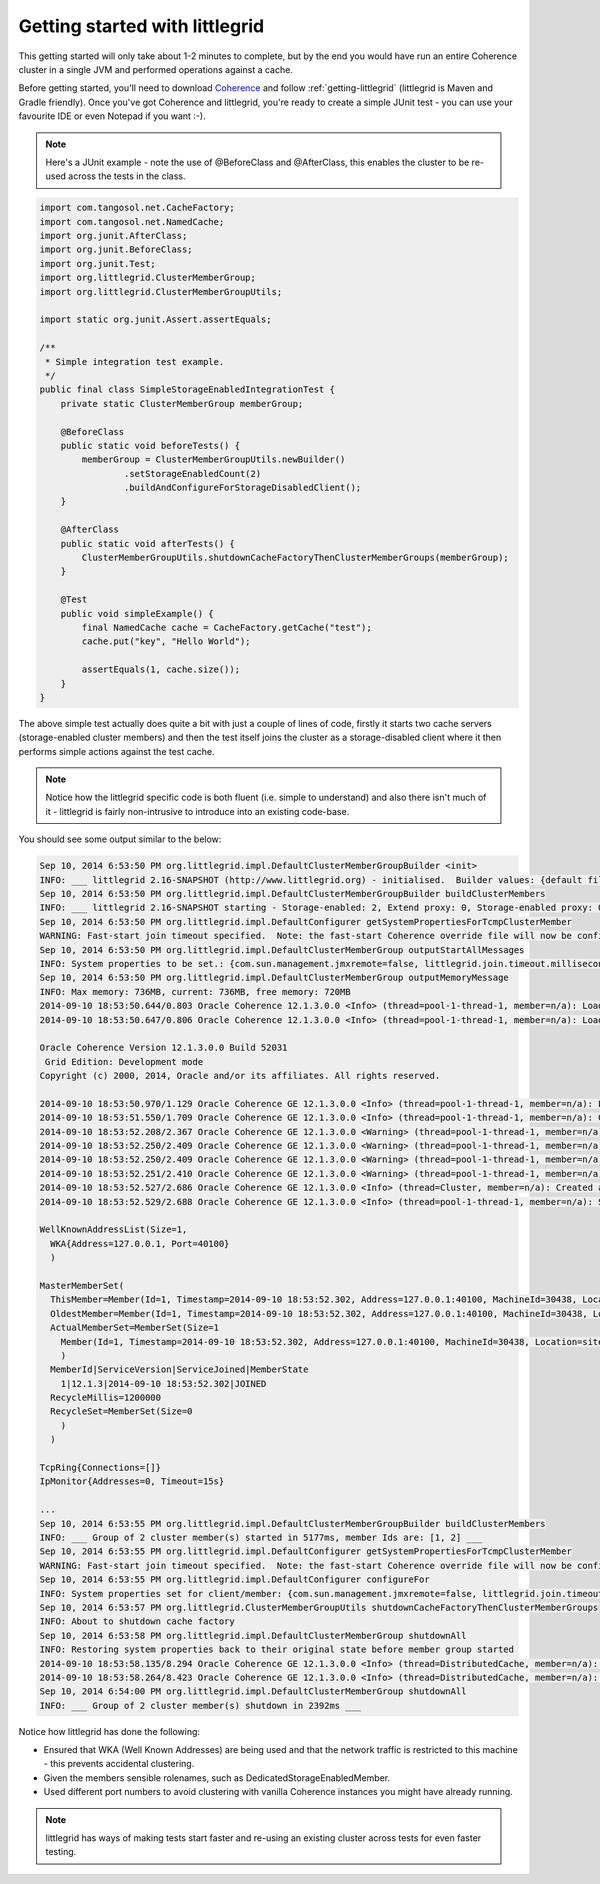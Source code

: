 .. _getting-started:

Getting started with littlegrid
===============================

This getting started will only take about 1-2 minutes to complete, but by the end you would have
run an entire Coherence cluster in a single JVM and performed operations against a cache.

Before getting started, you'll need to download
`Coherence <http://www.oracle.com/technetwork/middleware/coherence/downloads/index.html>`_ and
follow :ref:`getting-littlegrid` (littlegrid is Maven and Gradle friendly).  Once you've got Coherence
and littlegrid, you're ready to create a simple JUnit test - you can use your favourite IDE or even Notepad
if you want :-).

.. index::
   single: JUnit; Simple example
   single: Getting started; Simple example

.. note:: Here's a JUnit example - note the use of @BeforeClass and @AfterClass, this enables the cluster to be re-used across the tests in the class.

.. code-block:: java

    import com.tangosol.net.CacheFactory;
    import com.tangosol.net.NamedCache;
    import org.junit.AfterClass;
    import org.junit.BeforeClass;
    import org.junit.Test;
    import org.littlegrid.ClusterMemberGroup;
    import org.littlegrid.ClusterMemberGroupUtils;

    import static org.junit.Assert.assertEquals;

    /**
     * Simple integration test example.
     */
    public final class SimpleStorageEnabledIntegrationTest {
        private static ClusterMemberGroup memberGroup;

        @BeforeClass
        public static void beforeTests() {
            memberGroup = ClusterMemberGroupUtils.newBuilder()
                    .setStorageEnabledCount(2)
                    .buildAndConfigureForStorageDisabledClient();
        }

        @AfterClass
        public static void afterTests() {
            ClusterMemberGroupUtils.shutdownCacheFactoryThenClusterMemberGroups(memberGroup);
        }

        @Test
        public void simpleExample() {
            final NamedCache cache = CacheFactory.getCache("test");
            cache.put("key", "Hello World");

            assertEquals(1, cache.size());
        }
    }


The above simple test actually does quite a bit with just a couple of lines of code, firstly it starts
two cache servers (storage-enabled cluster members) and then the test itself joins the cluster as a
storage-disabled client where it then performs simple actions against the test cache.

.. note:: Notice how the littlegrid specific code is both fluent (i.e. simple to understand) and also there isn't much of it - littlegrid is fairly non-intrusive to introduce into an existing code-base.

You should see some output similar to the below:

.. code-block:: bash

    Sep 10, 2014 6:53:50 PM org.littlegrid.impl.DefaultClusterMemberGroupBuilder <init>
    INFO: ___ littlegrid 2.16-SNAPSHOT (http://www.littlegrid.org) - initialised.  Builder values: {default file=50, override file=3, 'littlegrid_builder_' environment variables=0, 'LITTLEGRID_BUILDER_' environment variables=0, 'littlegrid.builder.' system properties=2}.  Builder to Coherence system property mapping values: {default file=41, override file=0} ___
    Sep 10, 2014 6:53:50 PM org.littlegrid.impl.DefaultClusterMemberGroupBuilder buildClusterMembers
    INFO: ___ littlegrid 2.16-SNAPSHOT starting - Storage-enabled: 2, Extend proxy: 0, Storage-enabled proxy: 0, JMX: 0, Custom configured: 0 ___
    Sep 10, 2014 6:53:50 PM org.littlegrid.impl.DefaultConfigurer getSystemPropertiesForTcmpClusterMember
    WARNING: Fast-start join timeout specified.  Note: the fast-start Coherence override file will now be configured to be used
    Sep 10, 2014 6:53:50 PM org.littlegrid.impl.DefaultClusterMemberGroup outputStartAllMessages
    INFO: System properties to be set.: {com.sun.management.jmxremote=false, littlegrid.join.timeout.milliseconds=100, tangosol.coherence.cacheconfig=coherence/littlegrid-test-cache-config.xml, tangosol.coherence.cluster=littlegridCluster, tangosol.coherence.distributed.localstorage=true, tangosol.coherence.extend.address=127.0.0.1, tangosol.coherence.localhost=127.0.0.1, tangosol.coherence.localport=40100, tangosol.coherence.log=stdout, tangosol.coherence.log.level=3, tangosol.coherence.machine=DefaultMachine, tangosol.coherence.management=none, tangosol.coherence.management.remote=true, tangosol.coherence.override=littlegrid/littlegrid-fast-start-coherence-override.xml, tangosol.coherence.rack=DefaultRack, tangosol.coherence.role=DedicatedStorageEnabledMember, tangosol.coherence.site=DefaultSite, tangosol.coherence.tcmp.enabled=true, tangosol.coherence.ttl=0, tangosol.coherence.wka=127.0.0.1, tangosol.coherence.wka.port=40100, tangosol.pof.enabled=false}
    Sep 10, 2014 6:53:50 PM org.littlegrid.impl.DefaultClusterMemberGroup outputMemoryMessage
    INFO: Max memory: 736MB, current: 736MB, free memory: 720MB
    2014-09-10 18:53:50.644/0.803 Oracle Coherence 12.1.3.0.0 <Info> (thread=pool-1-thread-1, member=n/a): Loaded operational configuration from "jar:file:/home/jhall/.m2/repository/com/oracle/coherence/coherence/12.1.3-0-0/coherence-12.1.3-0-0.jar!/tangosol-coherence.xml"
    2014-09-10 18:53:50.647/0.806 Oracle Coherence 12.1.3.0.0 <Info> (thread=pool-1-thread-1, member=n/a): Loaded operational overrides from "file:/home/jhall/littlegrid/littlegrid-coherence-testsupport/target/classes/littlegrid/littlegrid-fast-start-coherence-override.xml"

    Oracle Coherence Version 12.1.3.0.0 Build 52031
     Grid Edition: Development mode
    Copyright (c) 2000, 2014, Oracle and/or its affiliates. All rights reserved.

    2014-09-10 18:53:50.970/1.129 Oracle Coherence GE 12.1.3.0.0 <Info> (thread=pool-1-thread-1, member=n/a): Loaded cache configuration from "file:/home/jhall/littlegrid/littlegrid-coherence-testsupport/target/test-classes/coherence/littlegrid-test-cache-config.xml"
    2014-09-10 18:53:51.550/1.709 Oracle Coherence GE 12.1.3.0.0 <Info> (thread=pool-1-thread-1, member=n/a): Created cache factory com.tangosol.net.ExtensibleConfigurableCacheFactory
    2014-09-10 18:53:52.208/2.367 Oracle Coherence GE 12.1.3.0.0 <Warning> (thread=pool-1-thread-1, member=n/a): Local address "127.0.0.1" is a loopback address; this cluster node will not connect to nodes located on different machines
    2014-09-10 18:53:52.250/2.409 Oracle Coherence GE 12.1.3.0.0 <Warning> (thread=pool-1-thread-1, member=n/a): UnicastUdpSocket failed to set send buffer size to 8 packets (512KB); actual size is 40%, 3 packets (208KB). Consult your OS documentation regarding increasing the maximum socket buffer size. Proceeding with the actual value may cause sub-optimal performance.
    2014-09-10 18:53:52.250/2.409 Oracle Coherence GE 12.1.3.0.0 <Warning> (thread=pool-1-thread-1, member=n/a): UnicastUdpSocket failed to set receive buffer size to 64 packets (4MB); actual size is 5%, 3 packets (208KB). Consult your OS documentation regarding increasing the maximum socket buffer size. Proceeding with the actual value may cause sub-optimal performance.
    2014-09-10 18:53:52.251/2.410 Oracle Coherence GE 12.1.3.0.0 <Warning> (thread=pool-1-thread-1, member=n/a): PreferredUnicastUdpSocket failed to set receive buffer size to 128 packets (8MB); actual size is 2%, 3 packets (208KB). Consult your OS documentation regarding increasing the maximum socket buffer size. Proceeding with the actual value may cause sub-optimal performance.
    2014-09-10 18:53:52.527/2.686 Oracle Coherence GE 12.1.3.0.0 <Info> (thread=Cluster, member=n/a): Created a new cluster "littlegridCluster" with Member(Id=1, Timestamp=2014-09-10 18:53:52.302, Address=127.0.0.1:40100, MachineId=30438, Location=site:DefaultSite,rack:DefaultRack,machine:DefaultMachine,process:32042, Role=DedicatedStorageEnabledMember, Edition=Grid Edition, Mode=Development, CpuCount=4, SocketCount=2)
    2014-09-10 18:53:52.529/2.688 Oracle Coherence GE 12.1.3.0.0 <Info> (thread=pool-1-thread-1, member=n/a): Started cluster Name=littlegridCluster

    WellKnownAddressList(Size=1,
      WKA{Address=127.0.0.1, Port=40100}
      )

    MasterMemberSet(
      ThisMember=Member(Id=1, Timestamp=2014-09-10 18:53:52.302, Address=127.0.0.1:40100, MachineId=30438, Location=site:DefaultSite,rack:DefaultRack,machine:DefaultMachine,process:32042, Role=DedicatedStorageEnabledMember)
      OldestMember=Member(Id=1, Timestamp=2014-09-10 18:53:52.302, Address=127.0.0.1:40100, MachineId=30438, Location=site:DefaultSite,rack:DefaultRack,machine:DefaultMachine,process:32042, Role=DedicatedStorageEnabledMember)
      ActualMemberSet=MemberSet(Size=1
        Member(Id=1, Timestamp=2014-09-10 18:53:52.302, Address=127.0.0.1:40100, MachineId=30438, Location=site:DefaultSite,rack:DefaultRack,machine:DefaultMachine,process:32042, Role=DedicatedStorageEnabledMember)
        )
      MemberId|ServiceVersion|ServiceJoined|MemberState
        1|12.1.3|2014-09-10 18:53:52.302|JOINED
      RecycleMillis=1200000
      RecycleSet=MemberSet(Size=0
        )
      )

    TcpRing{Connections=[]}
    IpMonitor{Addresses=0, Timeout=15s}

    ...
    Sep 10, 2014 6:53:55 PM org.littlegrid.impl.DefaultClusterMemberGroupBuilder buildClusterMembers
    INFO: ___ Group of 2 cluster member(s) started in 5177ms, member Ids are: [1, 2] ___
    Sep 10, 2014 6:53:55 PM org.littlegrid.impl.DefaultConfigurer getSystemPropertiesForTcmpClusterMember
    WARNING: Fast-start join timeout specified.  Note: the fast-start Coherence override file will now be configured to be used
    Sep 10, 2014 6:53:55 PM org.littlegrid.impl.DefaultConfigurer configureFor
    INFO: System properties set for client/member: {com.sun.management.jmxremote=false, littlegrid.join.timeout.milliseconds=100, tangosol.coherence.cacheconfig=coherence/littlegrid-test-cache-config.xml, tangosol.coherence.cluster=littlegridCluster, tangosol.coherence.distributed.localstorage=false, tangosol.coherence.extend.address=127.0.0.1, tangosol.coherence.extend.enabled=false, tangosol.coherence.localhost=127.0.0.1, tangosol.coherence.localport=40100, tangosol.coherence.log=stdout, tangosol.coherence.log.level=3, tangosol.coherence.machine=DefaultMachine, tangosol.coherence.management=none, tangosol.coherence.management.remote=true, tangosol.coherence.override=littlegrid/littlegrid-fast-start-coherence-override.xml, tangosol.coherence.rack=DefaultRack, tangosol.coherence.role=StorageDisabledClient, tangosol.coherence.site=DefaultSite, tangosol.coherence.tcmp.enabled=true, tangosol.coherence.ttl=0, tangosol.coherence.wka=127.0.0.1, tangosol.coherence.wka.port=40100, tangosol.pof.enabled=false}
    Sep 10, 2014 6:53:57 PM org.littlegrid.ClusterMemberGroupUtils shutdownCacheFactoryThenClusterMemberGroups
    INFO: About to shutdown cache factory
    Sep 10, 2014 6:53:58 PM org.littlegrid.impl.DefaultClusterMemberGroup shutdownAll
    INFO: Restoring system properties back to their original state before member group started
    2014-09-10 18:53:58.135/8.294 Oracle Coherence GE 12.1.3.0.0 <Info> (thread=DistributedCache, member=n/a): Remains to transfer before shutting down: 129 primary partitions, 128 backup partitions
    2014-09-10 18:53:58.264/8.423 Oracle Coherence GE 12.1.3.0.0 <Info> (thread=DistributedCache, member=n/a): Remains to transfer before shutting down: 0 primary partitions, 128 backup partitions
    Sep 10, 2014 6:54:00 PM org.littlegrid.impl.DefaultClusterMemberGroup shutdownAll
    INFO: ___ Group of 2 cluster member(s) shutdown in 2392ms ___


Notice how littlegrid has done the following:

* Ensured that WKA (Well Known Addresses) are being used and that the network traffic is restricted to this machine - this prevents accidental clustering.
* Given the members sensible rolenames, such as DedicatedStorageEnabledMember.
* Used different port numbers to avoid clustering with vanilla Coherence instances you might have already running.

.. note:: littlegrid has ways of making tests start faster and re-using an existing cluster across tests for even faster testing.
